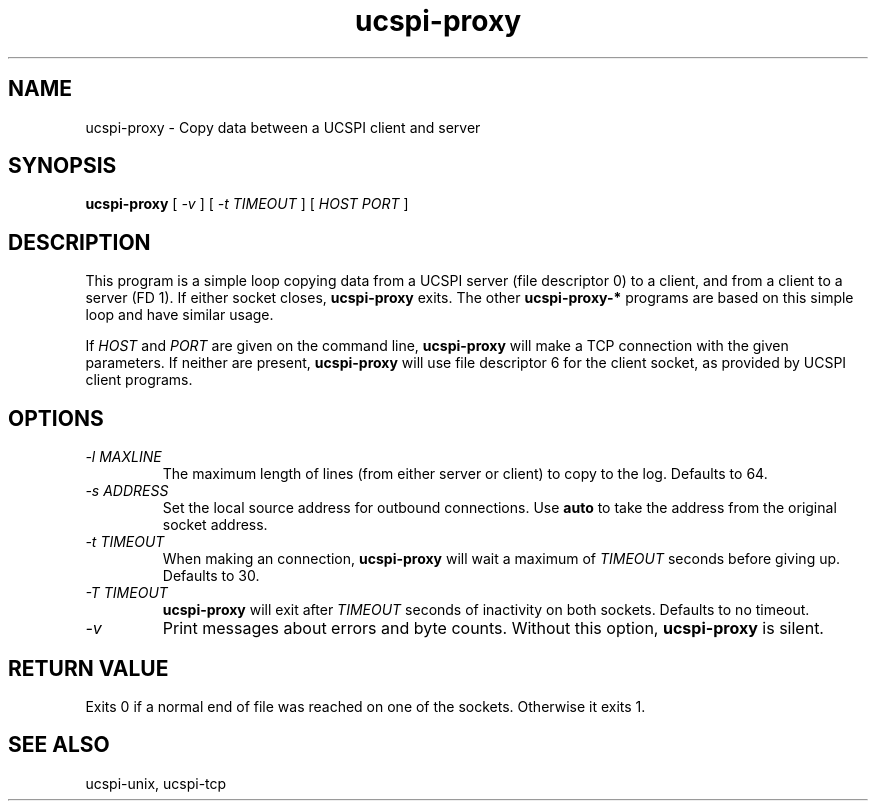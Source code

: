.TH ucspi-proxy 1
.SH NAME
ucspi-proxy \- Copy data between a UCSPI client and server
.SH SYNOPSIS
.B ucspi-proxy
[
.I \-v
] [
.I \-t TIMEOUT
] [
.I HOST PORT
]
.SH DESCRIPTION
This program is a simple loop copying data from a UCSPI server (file
descriptor 0) to a client, and from a client to a server (FD 1).  If
either socket closes,
.B ucspi-proxy
exits.  The other
.B ucspi-proxy-*
programs are based on this simple loop and have similar usage.

If
.I HOST
and
.I PORT
are given on the command line,
.B ucspi-proxy
will make a TCP connection with the given parameters.  If neither are
present,
.B ucspi-proxy
will use file descriptor 6 for the client socket, as provided by UCSPI
client programs.
.SH OPTIONS
.TP
.I \-l MAXLINE
The maximum length of lines (from either server or client) to copy to
the log. Defaults to 64.
.TP
.I \-s ADDRESS
Set the local source address for outbound connections.
Use
.B auto
to take the address from the original socket address.
.TP
.I \-t TIMEOUT
When making an connection,
.B ucspi-proxy
will wait a maximum of
.I TIMEOUT
seconds before giving up.  Defaults to 30.
.TP
.I \-T TIMEOUT
.B ucspi-proxy
will exit after
.I TIMEOUT
seconds of inactivity on both sockets.
Defaults to no timeout.
.TP
.I \-v
Print messages about errors and byte counts.  Without this option,
.B ucspi-proxy
is silent.
.SH RETURN VALUE
Exits 0 if a normal end of file was reached on one of the sockets.
Otherwise it exits 1.
.SH SEE ALSO
ucspi-unix, ucspi-tcp
